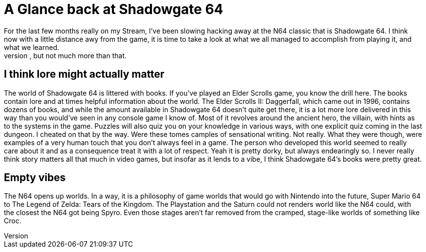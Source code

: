 = A Glance back at Shadowgate 64
For the last few months really on my Stream, I've been slowing hacking away at the N64 classic that is Shadowgate 64. I think now with a little distance awy from the game, it is time to take a look at what we all managed to accomplish from playing it, and what we learned. 
I cannot really look at this game in the context of other games in its genre. Traditional first person adventure games are not really ones that I play. I've poked at the original Shadowgate on the NES out of pure curiosity, but not much more than that. 

== I think lore might actually matter
The world of Shadowgate 64 is littered with books. If you've played an Elder Scrolls game, you know the drill here. The books contain lore and at times helpful information about the world. The Elder Scrolls II: Daggerfall, which came out in 1996, contains dozens of books, and while the amount available in Shadowgate 64 doesn't quite get there, it is a lot more lore delivered in this way than you would've seen in any console game I know of. Most of it revolves around the ancient hero, the villain, with hints as to the systems in the game. Puzzles will also quiz you on your knowledge in various ways, with one explicit quiz coming in the last dungeon. I cheated on that by the way. Were these tomes camples of sensational writing. Not really. What they were though, were examples of a very human touch that you don't always feel in a game. The person who developed this world seemed to really care about it and as a consequence treat it with a lot of respect. Yeah it is pretty dorky, but always endearingly so. I never really think story matters all that much in video games, but insofar as it lends to a vibe, I think Shadowgate 64's books were pretty great.

== Empty vibes
The N64 opens up worlds. In a way, it is a philosophy of game worlds that would go with Nintendo into the future, Super Mario 64 to The Legend of Zelda: Tears of the Kingdom. The Playstation and the Saturn could not renders world like the N64 could, with the closest the N64 got being Spyro. Even those stages aren't far removed from the cramped, stage-like worlds of something like Croc.  
